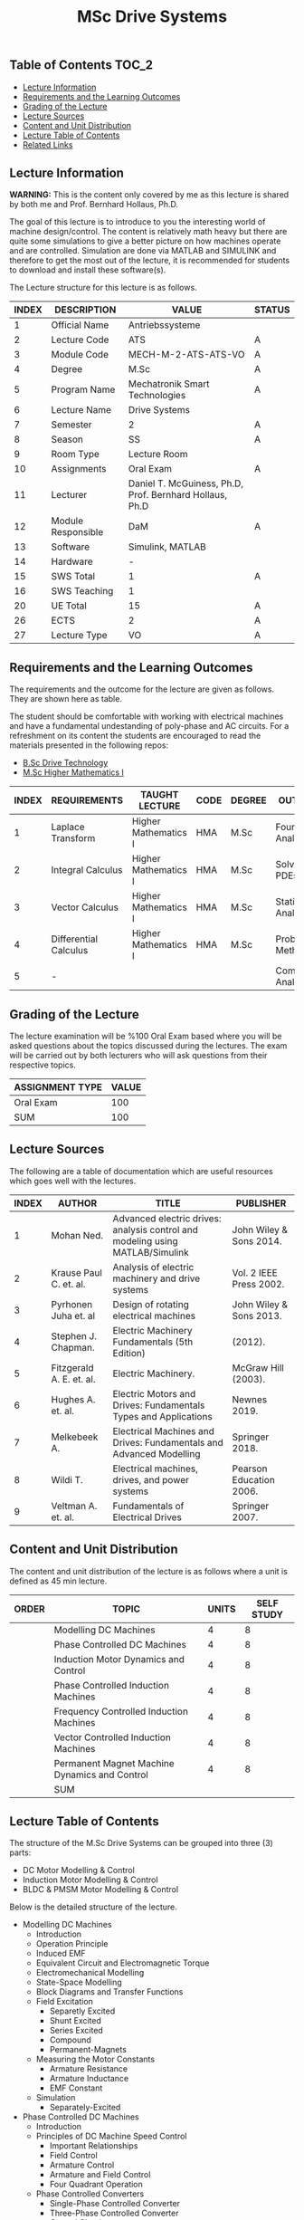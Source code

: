 #+title: MSc Drive Systems

** Table of Contents :TOC_2:
  - [[#lecture-information][Lecture Information]]
  - [[#requirements-and-the-learning-outcomes][Requirements and the Learning Outcomes]]
  - [[#grading-of-the-lecture][Grading of the Lecture]]
  - [[#lecture-sources][Lecture Sources]]
  - [[#content-and-unit-distribution][Content and Unit Distribution]]
  - [[#lecture-table-of-contents][Lecture Table of Contents]]
  - [[#related-links][Related Links]]

** Lecture Information

*WARNING:* This is the content only covered by me as this lecture is shared by
both me and Prof. Bernhard Hollaus, Ph.D.

The goal of this lecture is to introduce to you the interesting world of machine
design/control. The content is relatively math heavy but there are
quite some simulations to give a better picture on how machines operate
and are controlled. Simulation are done via MATLAB and SIMULINK and therefore
to get the most out of the lecture, it is recommended for students to download
and install these software(s).

The Lecture structure for this lecture is as follows.

| INDEX | DESCRIPTION        | VALUE                                                   | STATUS |
|-------+--------------------+---------------------------------------------------------+--------|
|     1 | Official Name      | Antriebssysteme                                         |        |
|-------+--------------------+---------------------------------------------------------+--------|
|     2 | Lecture Code       | ATS                                                     | A      |
|     3 | Module Code        | MECH-M-2-ATS-ATS-VO                                     | A      |
|     4 | Degree             | M.Sc                                                    | A      |
|     5 | Program Name       | Mechatronik Smart Technologies                          | A      |
|     6 | Lecture Name       | Drive Systems                                           |        |
|     7 | Semester           | 2                                                       | A      |
|     8 | Season             | SS                                                      | A      |
|     9 | Room Type          | Lecture Room                                            |        |
|    10 | Assignments        | Oral Exam                                               | A      |
|    11 | Lecturer           | Daniel T. McGuiness, Ph.D, Prof. Bernhard Hollaus, Ph.D |        |
|    12 | Module Responsible | DaM                                                     | A      |
|-------+--------------------+---------------------------------------------------------+--------|
|    13 | Software           | Simulink, MATLAB                                        |        |
|    14 | Hardware           | -                                                       |        |
|-------+--------------------+---------------------------------------------------------+--------|
|    15 | SWS Total          | 1                                                       | A      |
|    16 | SWS Teaching       | 1                                                       |        |
|-------+--------------------+---------------------------------------------------------+--------|
|    20 | UE Total           | 15                                                      | A      |
|-------+--------------------+---------------------------------------------------------+--------|
|    26 | ECTS               | 2                                                       | A      |
|    27 | Lecture Type       | VO                                                      | A      |
|-------+--------------------+---------------------------------------------------------+--------|

** Requirements and the Learning Outcomes

The requirements and the outcome for the lecture are given as follows.
They are shown here as table.

The student should be comfortable with working with electrical machines and have a fundamental
undestanding of poly-phase and AC circuits. For a refreshment on its content the students are
encouraged to read the materials presented in the following repos:

- [[https://github.com/dTmC0945/L-MCI-BSc-Drive-Technology][B.Sc Drive Technology]]
- [[https://github.com/dTmC0945/L-MCI-MSc-Higher-Mathematics-I][M.Sc Higher Mathematics I]]  

| INDEX | REQUIREMENTS          | TAUGHT LECTURE       | CODE | DEGREE | OUTCOME               |
|-------+-----------------------+----------------------+------+--------+-----------------------|
|     1 | Laplace Transform     | Higher Mathematics I | HMA  | M.Sc   | Fourier Analysis      |
|     2 | Integral Calculus     | Higher Mathematics I | HMA  | M.Sc   | Solving PDEs          |
|     3 | Vector Calculus       | Higher Mathematics I | HMA  | M.Sc   | Statistical Analysis  |
|     4 | Differential Calculus | Higher Mathematics I | HMA  | M.Sc   | Probabilistic Methods |
|     5 | -                     |                      |      |        | Complex Analysis      |
|-------+-----------------------+----------------------+------+--------+-----------------------|

** Grading of the Lecture

The lecture examination will be %100 Oral Exam based where you will be asked
questions about the topics discussed during the lectures. The exam will be carried
out by both lecturers who will ask questions from their respective topics.
      
| ASSIGNMENT TYPE | VALUE |
|-----------------+-------|
| Oral Exam       |   100 |
|-----------------+-------|
| SUM             |   100 |

** Lecture Sources

The following are a table of documentation which are useful resources which
goes well with the lectures.

| INDEX | AUTHOR                   | TITLE                                                                         | PUBLISHER               |
|-------+--------------------------+-------------------------------------------------------------------------------+-------------------------|
|     1 | Mohan Ned.               | Advanced electric drives: analysis control and modeling using MATLAB/Simulink | John Wiley & Sons 2014. |
|     2 | Krause Paul C. et. al.   | Analysis of electric machinery and drive systems                              | Vol. 2 IEEE Press 2002. |
|     3 | Pyrhonen Juha et. al     | Design of rotating electrical machines                                        | John Wiley & Sons 2013. |
|     4 | Stephen J. Chapman.      | Electric Machinery Fundamentals (5th Edition)                                 | (2012).                 |
|     5 | Fitzgerald A. E. et. al. | Electric Machinery.                                                           | McGraw Hill (2003).     |
|     6 | Hughes A. et. al.        | Electric Motors and Drives: Fundamentals Types and Applications               | Newnes 2019.            |
|     7 | Melkebeek A.             | Electrical Machines and Drives: Fundamentals and Advanced Modelling           | Springer 2018.          |
|     8 | Wildi T.                 | Electrical machines, drives, and power systems                                | Pearson Education 2006. |
|     9 | Veltman A. et. al.       | Fundamentals of Electrical Drives                                             | Springer 2007.          |

** Content and Unit Distribution

    
The content and unit distribution of the lecture is as follows where a unit
is defined as 45 min lecture.
    
| ORDER | TOPIC                                         | UNITS | SELF STUDY |
|-------+-----------------------------------------------+-------+------------|
|       | Modelling DC Machines                         |     4 |          8 |
|       | Phase Controlled DC Machines                  |     4 |          8 |
|       | Induction Motor Dynamics and Control          |     4 |          8 |
|       | Phase Controlled Induction Machines           |     4 |          8 |
|       | Frequency Controlled Induction Machines       |     4 |          8 |
|       | Vector Controlled Induction Machines          |     4 |          8 |
|       | Permanent Magnet Machine Dynamics and Control |     4 |          8 |
|-------+-----------------------------------------------+-------+------------|
|       | SUM                                           |       |            |

** Lecture Table of Contents

 The structure of the M.Sc Drive Systems
can be grouped into three (3) parts:

- DC Motor Modelling & Control
- Induction Motor Modelling & Control
- BLDC & PMSM Motor Modelling & Control

Below is the detailed structure of the lecture.

- Modelling DC Machines
  - Introduction
  - Operation Principle
  - Induced EMF
  - Equivalent Circuit and Electromagnetic Torque
  - Electromechanical Modelling
  - State-Space Modelling
  - Block Diagrams and Transfer Functions
  - Field Excitation
    - Separetly Excited
    - Shunt Excited
    - Series Excited
    - Compound
    - Permanent-Magnets
  - Measuring the Motor Constants
    - Armature Resistance
    - Armature Inductance
    - EMF Constant
  - Simulation
    - Separately-Excited
- Phase Controlled DC Machines
  - Introduction
  - Principles of DC Machine Speed Control
    - Important Relationships
    - Field Control
    - Armature Control
    - Armature and Field Control
    - Four Quadrant Operation
  - Phase Controlled Converters
    - Single-Phase Controlled Converter
    - Three-Phase Controlled Converter
    - Control Circuit
    - Control Modelling of the Three-Phase Converter
    - Half-Controlled Converter
  - Steady State Analysis of 3-Phase Converter Drive
    - Average Analysis
    - Harmonic Analysis
    - Critical Triggering Angle
    - Discountinuous Current Conduction
  - Two Quadrant 3-Phase Converter Control
  - Transfer Functions of the Subsystems
    - DC Motor with Load
    - Converter
    - Current and Speed Controllers
    - Current Feedback
    - Speed Feedback
  - Designing Controllers
    - Current Controller
- Induction Motor Dynamics and Control
  - Introduction
  - Steady-State Analysis
    - Speed of Operation
    - Normal Operation
  - Construction
  - Dynamic Modelling
    - Real Time Model of a Two-Phase Induction Machine
    - Tranformations for Constant Matrices
    - Three-Phase to Two-Phase Transformation
    - Power Equivalence
    - Generalised Model in Arbitrary Reference Frame
    - Electromagnetic Torque
    - Derivation of Commonly Used Induction-Machine Models
    - Equations in Flux Linkages
  - Dynamic Simulation Equations
    - Simulation Example
  - Small-Signal Equations
    - Derivation
  - Evaluation of Control Characteristics
    - Transfer Functions and Frequency Responses
    - Computation of Time Responses
    - Three to Two Phase Transformation
    - Deriving the dq Flux-Linkage Model
  - Control Principles
  - Space-Phasor Model
    - Operation Principle
- Phase Controlled Induction Machines
  - Introduction
  - Stator Voltage Control
    - Power Circuit and Gating
    - Reversible Controller
  - Approximate Analysis
    - Slip-Energy Recovery Scheme
    - Operation Principle
- Frequency Controlled Induction Machines
  - Introduction
    - Static Frequency Changers
  - Voltage-Source Inverter
    - Modified McMurray Inverter
    - Full-Bridge Inverter Operation
  - Voltage-Source Inverter-Driven Induction Motor
    - Voltage Waveforms
    - Real Power
    - Reactive Power
    - Speed Control
    - Constant V/f Control
    - Torque Pulsation
- Vector Controlled Induction Machines
  - Introduction
  - Principles of Vector Control
  - Direct Vector Control
    - Description
    - Calculating the Torque and Flux
  - Indirect Vector Control Scheme
    - Derivation
    - Indirect
    - An Implementation
- Permanent Magnet Machine Dynamics and Control
  - Introduction
  - Properties of Permanent Magnets
  - Permanent Magnet Synchronous Machines
    - Machine Configurations
    - Flux Density Distribution
    - Line-Start PMSM
    - Types of PM Synchronous Machines
  - Vector Control
    - Mathematical Model
    - Vector Control
    - Drive System Schematic
  - Control Strategies
    - Unity Power Control
  - Flux Weakening Operation
    - Maximum Speed
    - Direct Flux Weakening
  - Speed-Controller Design
    - Deriving the Block Diagram
    - Current Loop
  - Sensorless Control
  - Brushless DC Motor
    - Mathematical Modelling
    - Control Scheme
    - Dynamic Simulation
    - Commutation-Torque Ripple
    - Sensorless Control

(-DTMc 2025)
